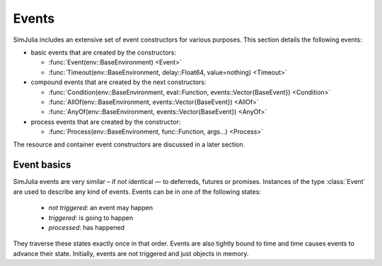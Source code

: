 Events
------

SimJulia includes an extensive set of event constructors for various purposes. This section details the following events:

- basic events that are created by the constructors:

  - :func:`Event(env::BaseEnvironment) <Event>`
  - :func:`Timeout(env::BaseEnvironment, delay::Float64, value=nothing) <Timeout>`

- compound events that are created by the next constructors:

  - :func:`Condition(env::BaseEnvironment, eval::Function, events::Vector{BaseEvent}) <Condition>`
  - :func:`AllOf(env::BaseEnvironment, events::Vector{BaseEvent}) <AllOf>`
  - :func:`AnyOf(env::BaseEnvironment, events::Vector{BaseEvent}) <AnyOf>`

- process events that are created by the constructor:

  - :func:`Process(env::BaseEnvironment, func::Function, args...) <Process>`


The resource and container event constructors are discussed in a later section.


Event basics
~~~~~~~~~~~~

SimJulia events are very similar – if not identical — to deferreds, futures or promises. Instances of the type :class:`Event` are used to describe any kind of events. Events can be in one of the following states:

  - *not triggered*: an event may happen
  - *triggered*: is going to happen
  - *processed*: has happened

They traverse these states exactly once in that order. Events are also tightly bound to time and time causes events to advance their state. Initially, events are not triggered and just objects in memory.
